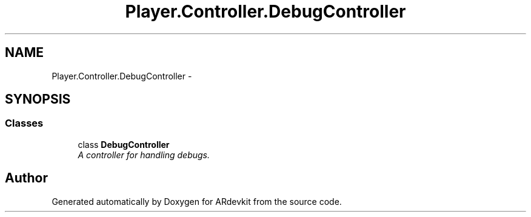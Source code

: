 .TH "Player.Controller.DebugController" 3 "Wed Dec 18 2013" "Version 0.1" "ARdevkit" \" -*- nroff -*-
.ad l
.nh
.SH NAME
Player.Controller.DebugController \- 
.SH SYNOPSIS
.br
.PP
.SS "Classes"

.in +1c
.ti -1c
.RI "class \fBDebugController\fP"
.br
.RI "\fIA controller for handling debugs\&. \fP"
.in -1c
.SH "Author"
.PP 
Generated automatically by Doxygen for ARdevkit from the source code\&.
